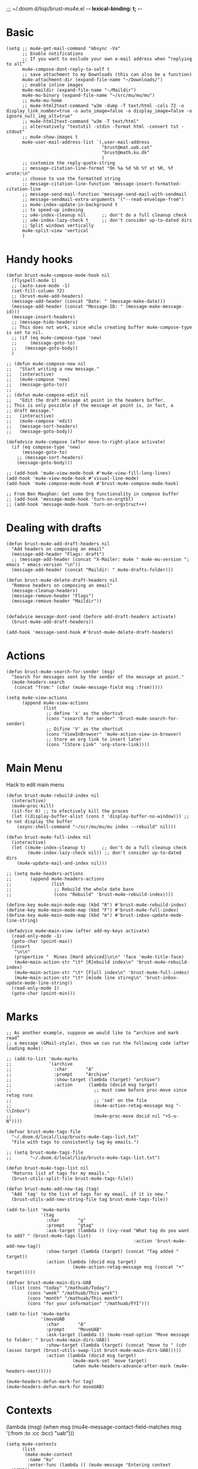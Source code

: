 ;;; ~/.doom.d/lisp/brust-mu4e.el -*- lexical-binding: t; -*-


* Basic
#+BEGIN_SRC elisp
  (setq ;; mu4e-get-mail-command "mbsync -Va"
        ;; Enable notifications
        ;; If you want to exclude your own e-mail address when “replying to all”
        mu4e-compose-dont-reply-to-self t
        ;; save attachment to my Downloads (this can also be a function)
        mu4e-attachment-dir (expand-file-name "~/Downloads/")
        ;; enable inline images
        mu4e-maildir (expand-file-name "~/Maildir")
        mu4e-mu-binary (expand-file-name "~/src/mu/mu/mu")
        ;; mu4e-mu-home
        ;; mu4e-html2text-command "w3m -dump -T text/html -cols 72 -o display_link_number=true -o auto_image=false -o display_image=false -o ignore_null_img_alt=true"
        ;; mu4e-html2text-command "w3m -T text/html"
        ;; alternatively "textutil -stdin -format html -convert txt -stdout"
        ;; mu4e-show-images t
        mu4e-user-mail-address-list `(,user-mail-address
                                      "brust@mat.uab.cat"
                                      "brust@math.ku.dk"
                                      )
        ;; customize the reply-quote-string
        ;; message-citation-line-format "On %a %d %b %Y at %R, %f wrote:\n"
        ;; choose to use the formatted string
        ;; message-citation-line-function 'message-insert-formatted-citation-line
        ;; message-send-mail-function 'message-send-mail-with-sendmail
        ;; message-sendmail-extra-arguments '("--read-envelope-from")
        ;; mu4e-index-update-in-background t
        ;; to speed-up indexing
        ;; u4e-index-cleanup nil      ;; don't do a full cleanup check
        ;; u4e-index-lazy-check t     ;; don't consider up-to-dated dirs
        ;; Split windows vertically
        mu4e-split-view 'vertical
        )
#+END_SRC

#+RESULTS:
: mu4e-view-pipe

* Handy hooks
#+begin_src elisp
(defun brust-mu4e-compose-mode-hook nil
  (flyspell-mode 1)
  ;; (auto-save-mode -1)
  (set-fill-column 72)
  ;; (brust-mu4e-add-headers)
  (message-add-header (concat "Date: " (message-make-date)))
  (message-add-header (concat "Message-ID: " (message-make-message-id)))
  (message-insert-headers)
  ;; (message-hide-headers)
  ;; This does not work, since while creating buffer mu4e-compose-type is set to nil.
  ;; (if (eq mu4e-compose-type 'new)
  ;;     (message-goto-to)
  ;;   (message-goto-body))
  )

;; (defun mu4e-compose-new nil
;;   "Start writing a new message."
;;   (interactive)
;;   (mu4e-compose 'new)
;;   (message-goto-to))
;;
;; (defun mu4e-compose-edit nil
;;   "Edit the draft message at point in the headers buffer.
;; This is only possible if the message at point is, in fact, a
;; draft message."
;;   (interactive)
;;   (mu4e-compose 'edit)
;;   (message-sort-headers)
;;   (message-goto-body))

(defadvice mu4e-compose (after move-to-right-place activate)
  (if (eq compose-type 'new)
      (message-goto-to)
    ;; (message-sort-headers)
    (message-goto-body)))

;; (add-hook 'mu4e-view-mode-hook #'mu4e-view-fill-long-lines)
(add-hook 'mu4e-view-mode-hook #'visual-line-mode)
(add-hook 'mu4e-compose-mode-hook #'brust-mu4e-compose-mode-hook)

;; From Ben Maughan: Get some Org functionality in compose buffer
;; (add-hook 'message-mode-hook 'turn-on-orgtbl)
;; (add-hook 'message-mode-hook 'turn-on-orgstruct++)
#+end_src

#+RESULTS:
| brust-mu4e-compose-mode-hook | org-mu4e-compose-org-mode | flyspell-mode |
* Dealing with drafts
#+begin_src elisp
(defun brust-mu4e-add-draft-headers nil
  "Add headers on composing an email"
  (message-add-header "Flags: draft")
  ;; (message-add-header (concat "X-Mailer: mu4e " mu4e-mu-version "; emacs " emacs-version "\n"))
  (message-add-header (concat "Maildir: " mu4e-drafts-folder)))

(defun brust-mu4e-delete-draft-headers nil
  "Remove headers on composing an email"
  (message-cleanup-headers)
  (message-remove-header "Flags")
  (message-remove-header "Maildir"))


(defadvice message-dont-send (before add-draft-headers activate)
  (brust-mu4e-add-draft-headers))

(add-hook 'message-send-hook #'brust-mu4e-delete-draft-headers)
#+end_src

#+RESULTS:
| brust-mu4e-delete-draft-headers |
* Actions
#+begin_src elisp
(defun brust-mu4e-search-for-sender (msg)
  "Search for messages sent by the sender of the message at point."
  (mu4e-headers-search
   (concat "from:" (cdar (mu4e-message-field msg :from)))))

(setq mu4e-view-actions
      (append mu4e-view-actions
              (list
               ;; define 'x' as the shortcut
               (cons "xsearch for sender" 'brust-mu4e-search-for-sender)
               ;; Difine 'V' as the shortcut
               (cons "ViewInBrowser" 'mu4e-action-view-in-browser)
               ;; Store an org link to insert later
               (cons "lStore Link" 'org-store-link))))
#+end_src

* Main Menu
 Hack to edit main menu
#+begin_src elisp
(defun brust-mu4e-rebuild-index nil
  (interactive)
  (mu4e~proc-kill)
  (sit-for 0) ;; to efectively kill the proces
  (let ((display-buffer-alist (cons t 'display-buffer-no-window))) ;; to not display the buffer
    (async-shell-command "~/scr/mu/mu/mu index --rebuild" nil)))

(defun brust-mu4e-full-index nil
  (interactive)
  (let ((mu4e-index-cleanup t)      ;; don't do a full cleanup check
        (mu4e-index-lazy-check nil)) ;; don't consider up-to-dated dirs
    (mu4e-update-mail-and-index nil)))

;; (setq mu4e-headers-actions
;;       (append mu4e-headers-actions
;;               (list
;;                ;; Rebuild the whole date base
;;                (cons "Rebuild" 'brust-mu4e-rebuild-index))))

(define-key mu4e-main-mode-map (kbd "R") #'brust-mu4e-rebuild-index)
(define-key mu4e-main-mode-map (kbd "F") #'brust-mu4e-full-index)
(define-key mu4e-main-mode-map (kbd "m") #'brust-inbox-update-mode-line-string)

(defadvice mu4e~main-view (after add-my-keys activate)
  (read-only-mode -1)
  (goto-char (point-max))
  (insert
   "\n\n"
   (propertize "  Mines [Hard adviced]\n\n" 'face 'mu4e-title-face)
   (mu4e~main-action-str "\t* [R]ebuild index\n" 'brust-mu4e-rebuild-index)
   (mu4e~main-action-str "\t* [F]ull index\n" 'brust-mu4e-full-index)
   (mu4e~main-action-str "\t* [m]ode line stirng\n" 'brust-inbox-update-mode-line-string))
  (read-only-mode 1)
  (goto-char (point-min)))
#+end_src

#+RESULTS:
: mu4e~main-view
* Marks
#+begin_src elisp
;; As another example, suppose we would like to “archive and mark read”
;; a message (GMail-style), then we can run the following code (after loading mu4e):

;; (add-to-list 'mu4e-marks
;;              '(archive
;;                :char       "A"
;;                :prompt     "Archive"
;;                :show-target (lambda (target) "archive")
;;                :action      (lambda (docid msg target)
;;                               ;; must come before proc-move since retag runs
;;                               ;; 'sed' on the file
;;                               (mu4e-action-retag-message msg "-\\Inbox")
;;                               (mu4e~proc-move docid nil "+S-u-N"))))

(defvar brust-mu4e-tags-file
  "~/.doom.d/local/lisp/brusts-mu4e-tags-list.txt"
  "File with tags to consistently tag my emails.")

;; (setq brust-mu4e-tags-file
;;       "~/.doom.d/local/lisp/brusts-mu4e-tags-list.txt")

(defun brust-mu4e-tags-list nil
  "Returns list of tags for my emails."
  (brust-utils-split-file brust-mu4e-tags-file))

(defun brust-mu4e-add-new-tag (tag)
  "Add `tag' to the list of tags for my email, if it is new."
  (brust-utils-add-new-string-file tag brust-mu4e-tags-file))

(add-to-list 'mu4e-marks
             '(tag
               :char       "g"
               :prompt     "gtag"
               :ask-target (lambda () (ivy-read "What tag do you want to add? " (brust-mu4e-tags-list)
                                                :action 'brust-mu4e-add-new-tag))
               :show-target (lambda (target) (concat "Tag added " target))
               :action (lambda (docid msg target)
                         (mu4e-action-retag-message msg (concat "+" target)))))

(defvar brust-mu4e-main-dirs-UAB
  (list (cons "today" "/mathuab/Today")
        (cons "week" "/mathuab/This week")
        (cons "month" "/mathuab/This month")
        (cons "for your information" "/mathuab/FYI")))

(add-to-list 'mu4e-marks
             '(moveUAB
               :char       "A"
               :prompt     "MoveUAB"
               :ask-target (lambda () (mu4e-read-option "Move message to folder: " brust-mu4e-main-dirs-UAB))
               :show-target (lambda (target) (concat "move to " (cdr (assoc target (brust-utils-swap-list brust-mu4e-main-dirs-UAB)))))
               :action (lambda (docid msg target)
                         (mu4e-mark-set 'move target)
                         (when mu4e-headers-advance-after-mark (mu4e-headers-next)))))

(mu4e~headers-defun-mark-for tag)
(mu4e~headers-defun-mark-for moveUAB)
#+end_src

* Contexts

(lambda (msg)
  (when msg
    (mu4e-message-contact-field-matches
     msg '(:from :to :cc :bcc) "uab")))
#+BEGIN_SRC elisp
(setq mu4e-contexts
      (list
       (make-mu4e-context
        :name "ku"
        :enter-func (lambda () (mu4e-message "Entering context mathKU"))
        :leave-func (lambda () (mu4e-message "Leaving context mathKU"))
        :match-func (lambda (msg)
                      (when msg
                        (or (string-match-p "^/mathku" (mu4e-message-field msg :maildir))
                            (mu4e-message-contact-field-matches
                             msg '(:from :to :cc :bcc) "ku[.]dk"))))
        :vars '((user-mail-address . "brust@math.ku.dk")
                (user-full-name . "Laura Brustenga i Moncusí")
                (mu4e-sent-folder . "/mathku/Sent")
                (mu4e-drafts-folder . "/mathku/Drafts")
                (mu4e-trash-folder . "/mathku/Trash")
                (mu4e-compose-signature . (concat
                                           "Laura Brustenga i Moncusí,\n"
                                           "Københavns Universitet,\n"
                                           "Institut for Matematiske Fag,\n"
                                           "MBIO."))
                (mu4e-compose-format-flowed . nil)
                (mu4e-maildir-shortcuts . (("/mathku/Deleted Items" . ?d)
                                           ("/mathku/FYI"           . ?f)
                                           ("/mathku/INBOX"         . ?i)
                                           ("/mathku/Month"         . ?m)
                                           ("/mathku/Sent Items"    . ?s)
                                           ("/mathku/Today"         . ?t)
                                           ("/mathku/Week"          . ?w)))))
       (make-mu4e-context
        :name "uab"
        :enter-func (lambda () (mu4e-message "Entering context brust@mat.uab.cat"))
        :leave-func (lambda () (mu4e-message "Leaving context brust@mat.uab.cat"))
        :match-func (lambda (msg)
                      (when msg
                        (or (string-match-p "^/mathuab" (mu4e-message-field msg :maildir))
                            (mu4e-message-contact-field-matches
                             msg '(:from :to :cc :bcc) "uab"))))
        :vars '((user-mail-address . "brust@mat.uab.cat")
                (user-full-name . "Laura Brustenga i Moncusí")
                (mu4e-sent-folder . "/mathuab/Sent")
                (mu4e-drafts-folder . "/mathuab/Drafts")
                (mu4e-trash-folder . "/mathuab/Trash")
                (mu4e-compose-signature . nil)
                (mu4e-compose-format-flowed . nil)
                (mu4e-maildir-shortcuts . (("/mathuab/FYI"        . ?f)
                                           ("/mathuab/INBOX"      . ?i)
                                           ("/mathuab/Sent"       . ?s)
                                           ("/mathuab/This Month" . ?m)
                                           ("/mathuab/This week"  . ?w)
                                           ("/mathuab/Today"      . ?t)
                                           ("/mathuab/Trash"      . ?d)))))
       (make-mu4e-context
        :name "gmail"
        :enter-func (lambda () (mu4e-message "Entering context laurea987@gmail.com"))
        :leave-func (lambda () (mu4e-message "Leaving context laurea987@gmail.com"))
        :match-func (lambda (msg)
                      (when msg
                        (or (string-match-p "^/gmail" (mu4e-message-field msg :maildir))
                            (mu4e-message-contact-field-matches
                             msg '(:from :to :cc :bcc) "gmail"))))
        :vars '((user-mail-address . "laurea987@gmail.com")
                (user-full-name . "Laura Brustenga")
                (mu4e-sent-folder . "/gmail/Sent")
                (mu4e-drafts-folder . "/gmail/Drafts")
                (mu4e-trash-folder . "/gmail/Trash")
                (mu4e-compose-signature . nil)
                (mu4e-compose-format-flowed . nil)))))
#+END_SRC

#+RESULTS:
* Bookmarks
#+BEGIN_SRC elisp
;; Update mail using 'U' in main view: Include a bookmark to open all of my inboxes
(setq mu4e-bookmarks
      `(;; ,(make-mu4e-bookmark
        ;;   :name "All Inboxes"
        ;;   :query "maildir:/mathuab/INBOX OR maildir:/Gmail/Inbox AND flag:unread AND NOT flag:trashed"
        ;;   :key ?i)
        ,(make-mu4e-bookmark
          :name "Math Inbox"
          :query "maildir:/mathuab/INBOX OR maildir:/mathku/INBOX AND NOT flag:trashed"
          :key ?i)
        ,(make-mu4e-bookmark
          :name "Math Today"
          :query "maildir:/mathuab/Today OR maildir:/mathku/Today AND NOT flag:trashed"
          :key ?t)
        ;; ,(make-mu4e-bookmark
        ;;   :name "Mathuab Week"
        ;;   :query "maildir:/mathuab/This week AND NOT flag:trashed"
        ;;   :key ?w)
        ;; ,(make-mu4e-bookmark
        ;;   :name "Mathuab Month"
        ;;   :query "maildir:/mathuab/This Month AND NOT flag:trashed"
        ;;   :key ?m)
        ;; ,(make-mu4e-bookmark
        ;;   :name "Mathuab FYI"
        ;;   :query "maildir:/mathuab/FYI AND NOT maildir:/mathuab/trash"
        ;;   :key ?m)
        ;; ("mime:image/*" "Messages with images" 112)
        ,(make-mu4e-bookmark
          :name "Drafts"
          :query "maildir:/mathuab/Drafts OR maildir:/mathku/Drafts OR flag:draft"
          :key ?d)))
  #+END_SRC
* Contacts
#+begin_src elisp

#+end_src
* COMMENT Mail directory shortcuts
#+begin_src elisp
(setq mu4e-maildir-shortcuts
      '(("/Gmail/INBOX"   . ?g)
        ("/mathuab/INBOX" . ?m)))
#+end_src
* COMMENT Org mu4e
#+begin_src elisp
;;store org-mode links to messages
(require 'org-mu4e)
;;store link to message if in header view, not to header query
(setq org-mu4e-link-query-in-headers-mode nil)
#+end_src

* COMMENT yasnippet for composing emails
From http://pragmaticemacs.com/category/mu4e/

#+begin_src elisp
;; function to return first name of email recipients used by yasnippet
;; inspired by http://blog.binchen.org/posts/how-to-use-yasnippets-to-produce-email-templates-in-emacs.html
(defun bjm/mu4e-get-names-for-yasnippet ()
  "Return comma separated string of names for an email"
  (interactive)
  (let ((email-name "") str email-string email-list email-name2 tmpname)
    (save-excursion
      (goto-char (point-min))
      ;; first line in email could be some hidden line containing NO to field
      (setq str (buffer-substring-no-properties (point-min) (point-max))))
    ;; take name from TO field - match series of names
    (when (string-match "^To: \"?\\(.+\\)" str)
      (setq email-string (match-string 1 str)))
    ;;split to list by comma
    (setq email-list (split-string email-string " *, *"))
    ;;loop over emails
    (dolist (tmpstr email-list)
      ;;get first word of email string
      (setq tmpname (car (split-string tmpstr " ")))
      ;;remove whitespace or ""
      (setq tmpname (replace-regexp-in-string "[ \"]" "" tmpname))
      ;;join to string
      (setq email-name
            (concat email-name ", " tmpname)))
    ;;remove initial comma
    (setq email-name (replace-regexp-in-string "^, " "" email-name))
    ;;see if we want to use the name in the FROM field get name in FROM field if available, but only if there is only
    ;;one name in TO field
    (if (< (length email-list) 2)
        (when (string-match "^On.+, \\([^ ,\n]+\\).+wrote:$" str)
          (progn
            (setq email-name2 (match-string 1 str))
            ;;prefer name in FROM field if TO field has "@"
            (when (string-match "@" email-name)
              (setq email-name email-name2))
            )))
    email-name))
#+end_src
#+RESULTS: : bjm/mu4e-get-names-for-yasnippet

* COMMENT Alert
It is alredy set by Domm
** Config
It works for notifications...
#+BEGIN_SRC elisp
(use-package mu4e-alert
  :ensure t
  :after mu4e)

;; (require 'mu4e-alert)
(setq mu4e-alert-interesting-mail-query "flag:unread AND NOT flag:trashed AND maildir:/mathuab/INBOX"
      mu4e-headers-skip-duplicates t)

;; Desktop notifications
(mu4e-alert-set-default-style 'libnotify)
;; (mu4e-alert-set-default-style 'notifier))

;; (setq mu4e-enable-mode-line t)
(mu4e-alert-enable-notifications)
;; (mu4e-alert-enable-mode-line-display)
(mu4e-alert-update-mail-count-modeline)

;; (setq mu4e-alert-notify-repeated-mails t)
(mu4e-alert-notify-unread-mail-async)


(add-hook 'emacs-startup-hook #'mu4e-alert-enable-notifications)
;; (add-hook 'emacs-startup-hook #'mu4e-alert-enable-mode-line-display)
(add-hook 'mu4e-index-updated-hook #'mu4e~headers-do-auto-update)
;; (add-hook 'mu4e-index-updated-hook #'mu4e-alert-update-mail-count-modeline)

;;   (defun gjstein-refresh-mu4e-alert-mode-line () (interactive)
;;     (mu4e~proc-kill) (mu4e-alert-enable-mode-line-display)
;;     (mu4e-alert-enable-notifications))
;;   (run-with-timer 0 60 #'gjstein-refresh-mu4e-alert-mode-line)

#+END_SRC
** COMMENT Formatter
#+begin_src elisp
(require 'ezimage)

(defun brust-mu4e-alert-mode-line-formatter (mail-count)
  "Default formatter used to get the string to be displayed in the mode-line.
 MAIL-COUNT is the count of mails for which the string is to displayed"
  (when (not (zerop mail-count))
    (concat " "
            (propertize
             "+"
             'display (when (display-graphic-p)
                        ezimage-mail)
             'face display-time-mail-face
             'help-echo (concat (if (= mail-count 1)
                                    "You have an unread email"
                                  (format "You have %s unread emails" mail-count))
                                "\nClick here to view "
                                (if (= mail-count 1) "it" "them"))
             'mouse-face 'mode-line-highlight
             'keymap '(mode-line keymap
                                 (mouse-1 . mu4e-alert-view-unread-mails)
                                 (mouse-2 . mu4e-alert-view-unread-mails)
                                 (mouse-3 . mu4e-alert-view-unread-mails)))
            (if (zerop mail-count)
                " "
              (format " [%d] " mail-count)))))

(setq mu4e-alert-modeline-formatter 'mu4e-alert-default-mode-line-formatter)
#+end_src

#+RESULTS:
: brust-mu4e-alert-default-mode-line-formatter
* COMMENT New Inbox
That's something that I understand, and I can use. (I've never understood mu4e-alert and I've been not able to use it...)
** Code
From https://gist.github.com/gl-sergei/1986989ad3c2024f8150
#+begin_src elisp
 ;;; inbox.el --- display inbox status information  -*- coding: utf-8 -*-

;; Copyright (C) 2014 Sergei Glushchenko.

;; Author: Sergei Glushchenko <gl.sergei@gmail.com>

;; This program is free software: you can redistribute it and/or modify it under the terms of the GNU General Public License as published by
;; the Free Software Foundation, either version 3 of the License, or (at your option) any later version.

;; This program is distributed in the hope that it will be useful, but WITHOUT ANY WARRANTY; without even the implied warranty of
;; MERCHANTABILITY or FITNESS FOR A PARTICULAR PURPOSE.  See the GNU General Public License for more details.

;; You should have received a copy of the GNU General Public License along with GNU Emacs.  If not, see <http://www.gnu.org/licenses/>.

(require 'ezimage)

(defgroup inbox nil
  "Display inbox status information."
  :prefix "inbox-"
  :group 'hardware)

(defcustom inbox-update-interval 60
  "Inbox update interval"
  :type 'integer
  :group 'inbox)

(defvar inbox-update-timer nil
  "Interval timer object.")

(defcustom inbox-count-command "echo -n $( mu find date:1w..now maildir:/INBOX flag:unread 2>/dev/null | wc -l )"
  "Command to retrieve count of emails in Inbox"
  :type 'string
  :group 'inbox)

(defvar inbox-mode-line-string nil
  "String to display in the mode line.")
(put 'inbox-mode-line-string 'risky-local-variable t)

(define-minor-mode display-inbox-mode
  "Toggle inbox status display in mode line (Display Inbox mode).
 With a prefix argument ARG, enable Display Inbox mode if ARG is
 positive, and disable it otherwise.  If called from Lisp, enable
 the mode if ARG is omitted or nil."
  :global t :group 'inbox
  (setq inbox-mode-line-string "")
  (or global-mode-string (setq global-mode-string '("")))
  (and inbox-update-timer (cancel-timer inbox-update-timer))
  (if (not display-inbox-mode)
      (setq global-mode-string
            (delq 'inbox-mode-line-string global-mode-string))
    (add-to-list 'global-mode-string 'inbox-mode-line-string t)
    (setq inbox-update-timer (run-at-time nil inbox-update-interval
                                          'inbox-update-handler))
    (inbox-update)))


;; (defun inbox-update () (interactive)
;;   (setq inbox-mode-line-string (let ((unread (shell-command-to-string inbox-count-command)))
  ;;           (propertize (if (string= "0" unread) "" "+") 'display ezimage-mail
;;            'help-echo (format "%s unread messages" unread)))) (force-mode-line-update))

(defun brust-inbox-update-index-mu4e nil
  "Fast update and index mu4e 'mathuab'"
  (let ((mu4e-hide-index-messages t)
        (mu4e-index-update-error-warning nil)
        (mu4e-compose-complete-addresses nil) ;; just check for mails
        (mu4e-index-cleanup nil)
        (mu4e-index-lazy-check t)
        (mu4e-get-mail-command "mbsync mathuab")) ;; just update math mails
    (mu4e-update-mail-and-index t)))

(defun brust-inbox-update-mode-line-string nil
  (interactive)
  (setq inbox-mode-line-string
        (let ((unread (string-to-number (shell-command-to-string inbox-count-command))))
          (if (zerop unread) " "
            (concat " "
                    (propertize
                     "+"
                     'display ezimage-mail
                     'face 'brust-vc-edited)
                    (propertize
                     (format " [%d]" unread)
                     'face 'brust-vc-edited
                     'help-echo (concat (if (= unread 1)
                                            "You have an unread email"
                                          (format "You have %s unread emails" unread))
                                        "\nClick here to view "
                                        (if (= unread 1) "it" "them"))
                     'mouse-face 'mode-line-highlight
                     'keymap '(mode-line keymap
                                         (mouse-1 . mu4e-alert-view-unread-mails)
                                         (mouse-2 . mu4e-alert-view-unread-mails)
                                         (mouse-3 . mu4e-alert-view-unread-mails)))
                    " "))))
  (force-mode-line-update))

(defun inbox-update nil
  (interactive)
  (brust-inbox-update-index-mu4e)
  (brust-inbox-update-mode-line-string))

(defun inbox-update-handler ()
  (inbox-update)
  (sit-for 0))
  #+end_src

#+RESULTS:
: inbox-update-handler

** Config
#+begin_src elisp
(setq inbox-count-command "echo -n $( ~/scr/mu/mu/mu find flag:unread AND maildir:/mathuab/INBOX 2>/dev/null | wc -l )"
      inbox-update-interval (* 30 60) ;; Every half an hour it is enough.
      inbox-update-timer (run-at-time nil inbox-update-interval
                                      'inbox-update-handler))
(inbox-update)
#+end_src

#+RESULTS:

